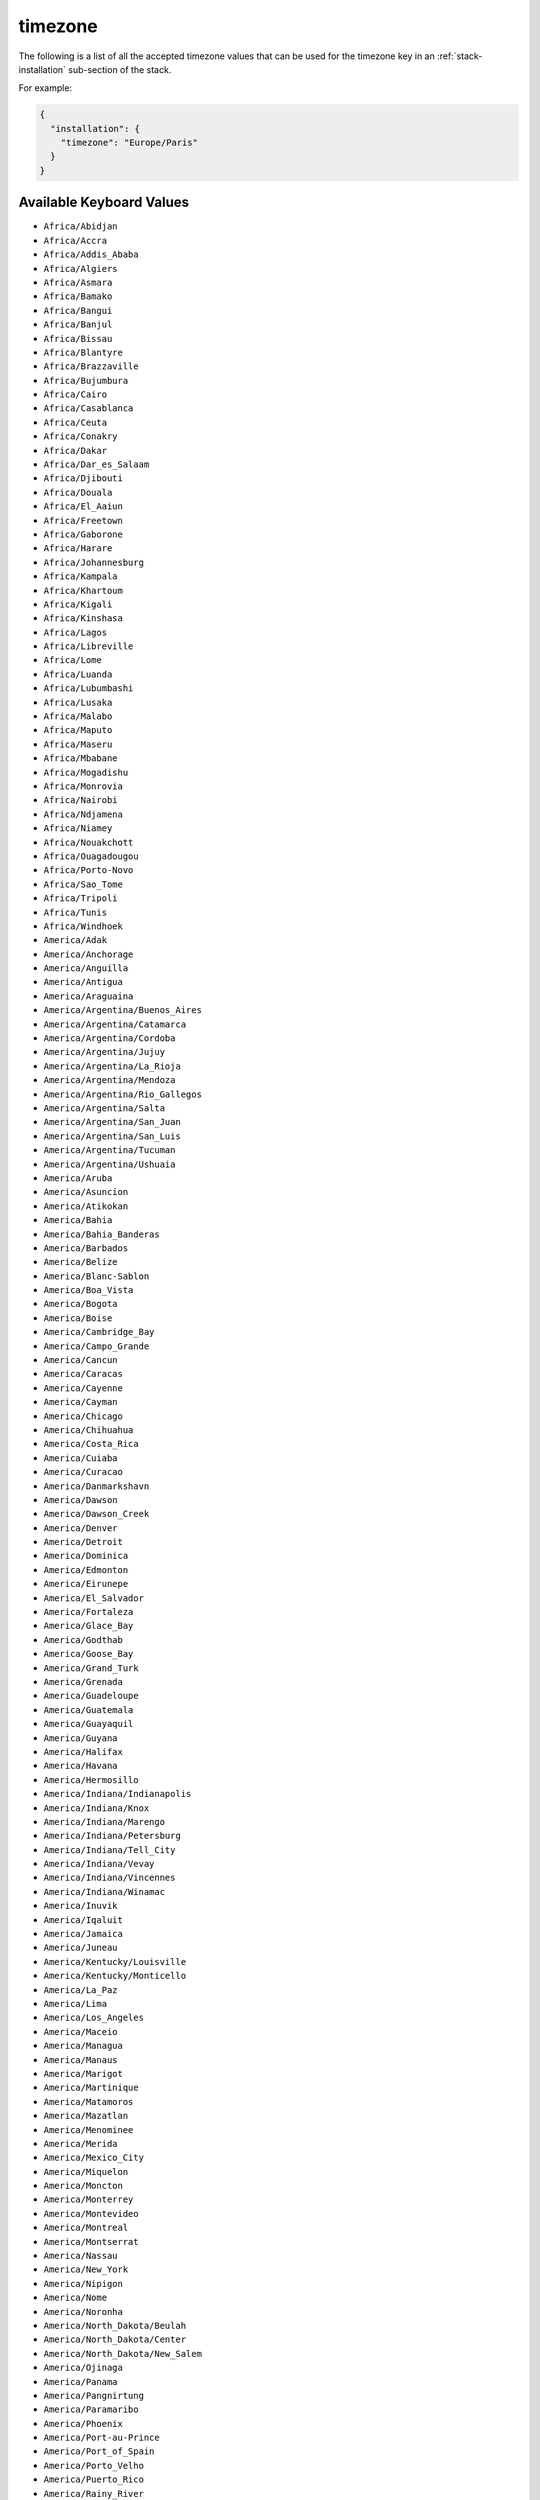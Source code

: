 .. Copyright (c) 2007-2016 UShareSoft, All rights reserved

.. _stack-installation-timezone:

timezone
========

The following is a list of all the accepted timezone values that can be used for the timezone key in an :ref:`stack-installation` sub-section of the stack.

For example:

.. code-block:: json

	{
	  "installation": {
	    "timezone": "Europe/Paris"
	  }
	}

Available Keyboard Values
-------------------------

* ``Africa/Abidjan``
* ``Africa/Accra``
* ``Africa/Addis_Ababa``
* ``Africa/Algiers``
* ``Africa/Asmara``
* ``Africa/Bamako``
* ``Africa/Bangui``
* ``Africa/Banjul``
* ``Africa/Bissau``
* ``Africa/Blantyre``
* ``Africa/Brazzaville``
* ``Africa/Bujumbura``
* ``Africa/Cairo``
* ``Africa/Casablanca``
* ``Africa/Ceuta``
* ``Africa/Conakry``
* ``Africa/Dakar``
* ``Africa/Dar_es_Salaam``
* ``Africa/Djibouti``
* ``Africa/Douala``
* ``Africa/El_Aaiun``
* ``Africa/Freetown``
* ``Africa/Gaborone``
* ``Africa/Harare``
* ``Africa/Johannesburg``
* ``Africa/Kampala``
* ``Africa/Khartoum``
* ``Africa/Kigali``
* ``Africa/Kinshasa``
* ``Africa/Lagos``
* ``Africa/Libreville``
* ``Africa/Lome``
* ``Africa/Luanda``
* ``Africa/Lubumbashi``
* ``Africa/Lusaka``
* ``Africa/Malabo``
* ``Africa/Maputo``
* ``Africa/Maseru``
* ``Africa/Mbabane``
* ``Africa/Mogadishu``
* ``Africa/Monrovia``
* ``Africa/Nairobi``
* ``Africa/Ndjamena``
* ``Africa/Niamey``
* ``Africa/Nouakchott``
* ``Africa/Ouagadougou``
* ``Africa/Porto-Novo``
* ``Africa/Sao_Tome``
* ``Africa/Tripoli``
* ``Africa/Tunis``
* ``Africa/Windhoek``
* ``America/Adak``
* ``America/Anchorage``
* ``America/Anguilla``
* ``America/Antigua``
* ``America/Araguaina``
* ``America/Argentina/Buenos_Aires``
* ``America/Argentina/Catamarca``
* ``America/Argentina/Cordoba``
* ``America/Argentina/Jujuy``
* ``America/Argentina/La_Rioja``
* ``America/Argentina/Mendoza``
* ``America/Argentina/Rio_Gallegos``
* ``America/Argentina/Salta``
* ``America/Argentina/San_Juan``
* ``America/Argentina/San_Luis``
* ``America/Argentina/Tucuman``
* ``America/Argentina/Ushuaia``
* ``America/Aruba``
* ``America/Asuncion``
* ``America/Atikokan``
* ``America/Bahia``
* ``America/Bahia_Banderas``
* ``America/Barbados``
* ``America/Belize``
* ``America/Blanc-Sablon``
* ``America/Boa_Vista``
* ``America/Bogota``
* ``America/Boise``
* ``America/Cambridge_Bay``
* ``America/Campo_Grande``
* ``America/Cancun``
* ``America/Caracas``
* ``America/Cayenne``
* ``America/Cayman``
* ``America/Chicago``
* ``America/Chihuahua``
* ``America/Costa_Rica``
* ``America/Cuiaba``
* ``America/Curacao``
* ``America/Danmarkshavn``
* ``America/Dawson``
* ``America/Dawson_Creek``
* ``America/Denver``
* ``America/Detroit``
* ``America/Dominica``
* ``America/Edmonton``
* ``America/Eirunepe``
* ``America/El_Salvador``
* ``America/Fortaleza``
* ``America/Glace_Bay``
* ``America/Godthab``
* ``America/Goose_Bay``
* ``America/Grand_Turk``
* ``America/Grenada``
* ``America/Guadeloupe``
* ``America/Guatemala``
* ``America/Guayaquil``
* ``America/Guyana``
* ``America/Halifax``
* ``America/Havana``
* ``America/Hermosillo``
* ``America/Indiana/Indianapolis``
* ``America/Indiana/Knox``
* ``America/Indiana/Marengo``
* ``America/Indiana/Petersburg``
* ``America/Indiana/Tell_City``
* ``America/Indiana/Vevay``
* ``America/Indiana/Vincennes``
* ``America/Indiana/Winamac``
* ``America/Inuvik``
* ``America/Iqaluit``
* ``America/Jamaica``
* ``America/Juneau``
* ``America/Kentucky/Louisville``
* ``America/Kentucky/Monticello``
* ``America/La_Paz``
* ``America/Lima``
* ``America/Los_Angeles``
* ``America/Maceio``
* ``America/Managua``
* ``America/Manaus``
* ``America/Marigot``
* ``America/Martinique``
* ``America/Matamoros``
* ``America/Mazatlan``
* ``America/Menominee``
* ``America/Merida``
* ``America/Mexico_City``
* ``America/Miquelon``
* ``America/Moncton``
* ``America/Monterrey``
* ``America/Montevideo``
* ``America/Montreal``
* ``America/Montserrat``
* ``America/Nassau``
* ``America/New_York``
* ``America/Nipigon``
* ``America/Nome``
* ``America/Noronha``
* ``America/North_Dakota/Beulah``
* ``America/North_Dakota/Center``
* ``America/North_Dakota/New_Salem``
* ``America/Ojinaga``
* ``America/Panama``
* ``America/Pangnirtung``
* ``America/Paramaribo``
* ``America/Phoenix``
* ``America/Port-au-Prince``
* ``America/Port_of_Spain``
* ``America/Porto_Velho``
* ``America/Puerto_Rico``
* ``America/Rainy_River``
* ``America/Rankin_Inlet``
* ``America/Recife``
* ``America/Regina``
* ``America/Resolute``
* ``America/Rio_Branco``
* ``America/Santa_Isabel``
* ``America/Santarem``
* ``America/Santiago``
* ``America/Santo_Domingo``
* ``America/Sao_Paulo``
* ``America/Scoresbysund``
* ``America/Shiprock``
* ``America/St_Barthelemy``
* ``America/St_Johns``
* ``America/St_Kitts``
* ``America/St_Lucia``
* ``America/St_Thomas``
* ``America/St_Vincent``
* ``America/Swift_Current``
* ``America/Tegucigalpa``
* ``America/Thule``
* ``America/Thunder_Bay``
* ``America/Tijuana``
* ``America/Toronto``
* ``America/Tortola``
* ``America/Vancouver``
* ``America/Whitehorse``
* ``America/Winnipeg``
* ``America/Yakutat``
* ``America/Yellowknife``
* ``Antarctica/Casey``
* ``Antarctica/Davis``
* ``Antarctica/DumontDUrville``
* ``Antarctica/Macquarie``
* ``Antarctica/Mawson``
* ``Antarctica/McMurdo``
* ``Antarctica/Palmer``
* ``Antarctica/Rothera``
* ``Antarctica/South_Pole``
* ``Antarctica/Syowa``
* ``Antarctica/Vostok``
* ``Arctic/Longyearbyen``
* ``Asia/Aden``
* ``Asia/Almaty``
* ``Asia/Amman``
* ``Asia/Anadyr``
* ``Asia/Aqtau``
* ``Asia/Aqtobe``
* ``Asia/Ashgabat``
* ``Asia/Baghdad``
* ``Asia/Bahrain``
* ``Asia/Baku``
* ``Asia/Bangkok``
* ``Asia/Beirut``
* ``Asia/Bishkek``
* ``Asia/Brunei``
* ``Asia/Choibalsan``
* ``Asia/Chongqing``
* ``Asia/Colombo``
* ``Asia/Damascus``
* ``Asia/Dhaka``
* ``Asia/Dili``
* ``Asia/Dubai``
* ``Asia/Dushanbe``
* ``Asia/Gaza``
* ``Asia/Harbin``
* ``Asia/Ho_Chi_Minh``
* ``Asia/Hong_Kong``
* ``Asia/Hovd``
* ``Asia/Irkutsk``
* ``Asia/Jakarta``
* ``Asia/Jayapura``
* ``Asia/Jerusalem``
* ``Asia/Kabul``
* ``Asia/Kamchatka``
* ``Asia/Karachi``
* ``Asia/Kashgar``
* ``Asia/Kathmandu``
* ``Asia/Kolkata``
* ``Asia/Krasnoyarsk``
* ``Asia/Kuala_Lumpur``
* ``Asia/Kuching``
* ``Asia/Kuwait``
* ``Asia/Macau``
* ``Asia/Magadan``
* ``Asia/Makassar``
* ``Asia/Manila``
* ``Asia/Muscat``
* ``Asia/Nicosia``
* ``Asia/Novokuznetsk``
* ``Asia/Novosibirsk``
* ``Asia/Omsk``
* ``Asia/Oral``
* ``Asia/Phnom_Penh``
* ``Asia/Pontianak``
* ``Asia/Pyongyang``
* ``Asia/Qatar``
* ``Asia/Qyzylorda``
* ``Asia/Rangoon``
* ``Asia/Riyadh``
* ``Asia/Sakhalin``
* ``Asia/Samarkand``
* ``Asia/Seoul``
* ``Asia/Shanghai``
* ``Asia/Singapore``
* ``Asia/Taipei``
* ``Asia/Tashkent``
* ``Asia/Tbilisi``
* ``Asia/Tehran``
* ``Asia/Thimphu``
* ``Asia/Tokyo``
* ``Asia/Ulaanbaatar``
* ``Asia/Urumqi``
* ``Asia/Vientiane``
* ``Asia/Vladivostok``
* ``Asia/Yakutsk``
* ``Asia/Yekaterinburg``
* ``Asia/Yerevan``
* ``Atlantic/Azores``
* ``Atlantic/Bermuda``
* ``Atlantic/Canary``
* ``Atlantic/Cape_Verde``
* ``Atlantic/Faroe``
* ``Atlantic/Madeira``
* ``Atlantic/Reykjavik``
* ``Atlantic/South_Georgia``
* ``Atlantic/St_Helena``
* ``Atlantic/Stanley``
* ``Australia/Adelaide``
* ``Australia/Brisbane``
* ``Australia/Broken_Hill``
* ``Australia/Currie``
* ``Australia/Darwin``
* ``Australia/Eucla``
* ``Australia/Hobart``
* ``Australia/Lindeman``
* ``Australia/Lord_Howe``
* ``Australia/Melbourne``
* ``Australia/Perth``
* ``Australia/Sydney``
* ``Europe/Amsterdam``
* ``Europe/Athens``
* ``Europe/Belgrade``
* ``Europe/Berlin``
* ``Europe/Bratislava``
* ``Europe/Brussels``
* ``Europe/Bucharest``
* ``Europe/Budapest``
* ``Europe/Chisinau``
* ``Europe/Copenhagen``
* ``Europe/Dublin``
* ``Europe/Gibraltar``
* ``Europe/Guernsey``
* ``Europe/Helsinki``
* ``Europe/Isle_of_Man``
* ``Europe/Istanbul``
* ``Europe/Jersey``
* ``Europe/Kaliningrad``
* ``Europe/Kiev``
* ``Europe/Lisbon``
* ``Europe/Ljubljana``
* ``Europe/London``
* ``Europe/Luxembourg``
* ``Europe/Madrid``
* ``Europe/Malta``
* ``Europe/Mariehamn``
* ``Europe/Minsk``
* ``Europe/Monaco``
* ``Europe/Moscow``
* ``Europe/Oslo``
* ``Europe/Paris``
* ``Europe/Podgorica``
* ``Europe/Prague``
* ``Europe/Riga``
* ``Europe/Rome``
* ``Europe/Samara``
* ``Europe/San_Marino``
* ``Europe/Sarajevo``
* ``Europe/Simferopol``
* ``Europe/Skopje``
* ``Europe/Sofia``
* ``Europe/Stockholm``
* ``Europe/Tallinn``
* ``Europe/Tirane``
* ``Europe/Uzhgorod``
* ``Europe/Vaduz``
* ``Europe/Vatican``
* ``Europe/Vienna``
* ``Europe/Vilnius``
* ``Europe/Volgograd``
* ``Europe/Warsaw``
* ``Europe/Zagreb``
* ``Europe/Zaporozhye``
* ``Europe/Zurich``
* ``Indian/Antananarivo``
* ``Indian/Chagos``
* ``Indian/Christmas``
* ``Indian/Cocos``
* ``Indian/Comoro``
* ``Indian/Kerguelen``
* ``Indian/Mahe``
* ``Indian/Maldives``
* ``Indian/Mauritius``
* ``Indian/Mayotte``
* ``Indian/Reunion``
* ``Pacific/Apia``
* ``Pacific/Auckland``
* ``Pacific/Chatham``
* ``Pacific/Chuuk``
* ``Pacific/Easter``
* ``Pacific/Efate``
* ``Pacific/Enderbury``
* ``Pacific/Fakaofo``
* ``Pacific/Fiji``
* ``Pacific/Funafuti``
* ``Pacific/Galapagos``
* ``Pacific/Gambier``
* ``Pacific/Guadalcanal``
* ``Pacific/Guam``
* ``Pacific/Honolulu``
* ``Pacific/Johnston``
* ``Pacific/Kiritimati``
* ``Pacific/Kosrae``
* ``Pacific/Kwajalein``
* ``Pacific/Majuro``
* ``Pacific/Marquesas``
* ``Pacific/Midway``
* ``Pacific/Nauru``
* ``Pacific/Niue``
* ``Pacific/Norfolk``
* ``Pacific/Noumea``
* ``Pacific/Pago_Pago``
* ``Pacific/Palau``
* ``Pacific/Pitcairn``
* ``Pacific/Pohnpei``
* ``Pacific/Port_Moresby``
* ``Pacific/Rarotonga``
* ``Pacific/Saipan``
* ``Pacific/Tahiti``
* ``Pacific/Tarawa``
* ``Pacific/Tongatapu``
* ``Pacific/Wake``
* ``Pacific/Wallis``

